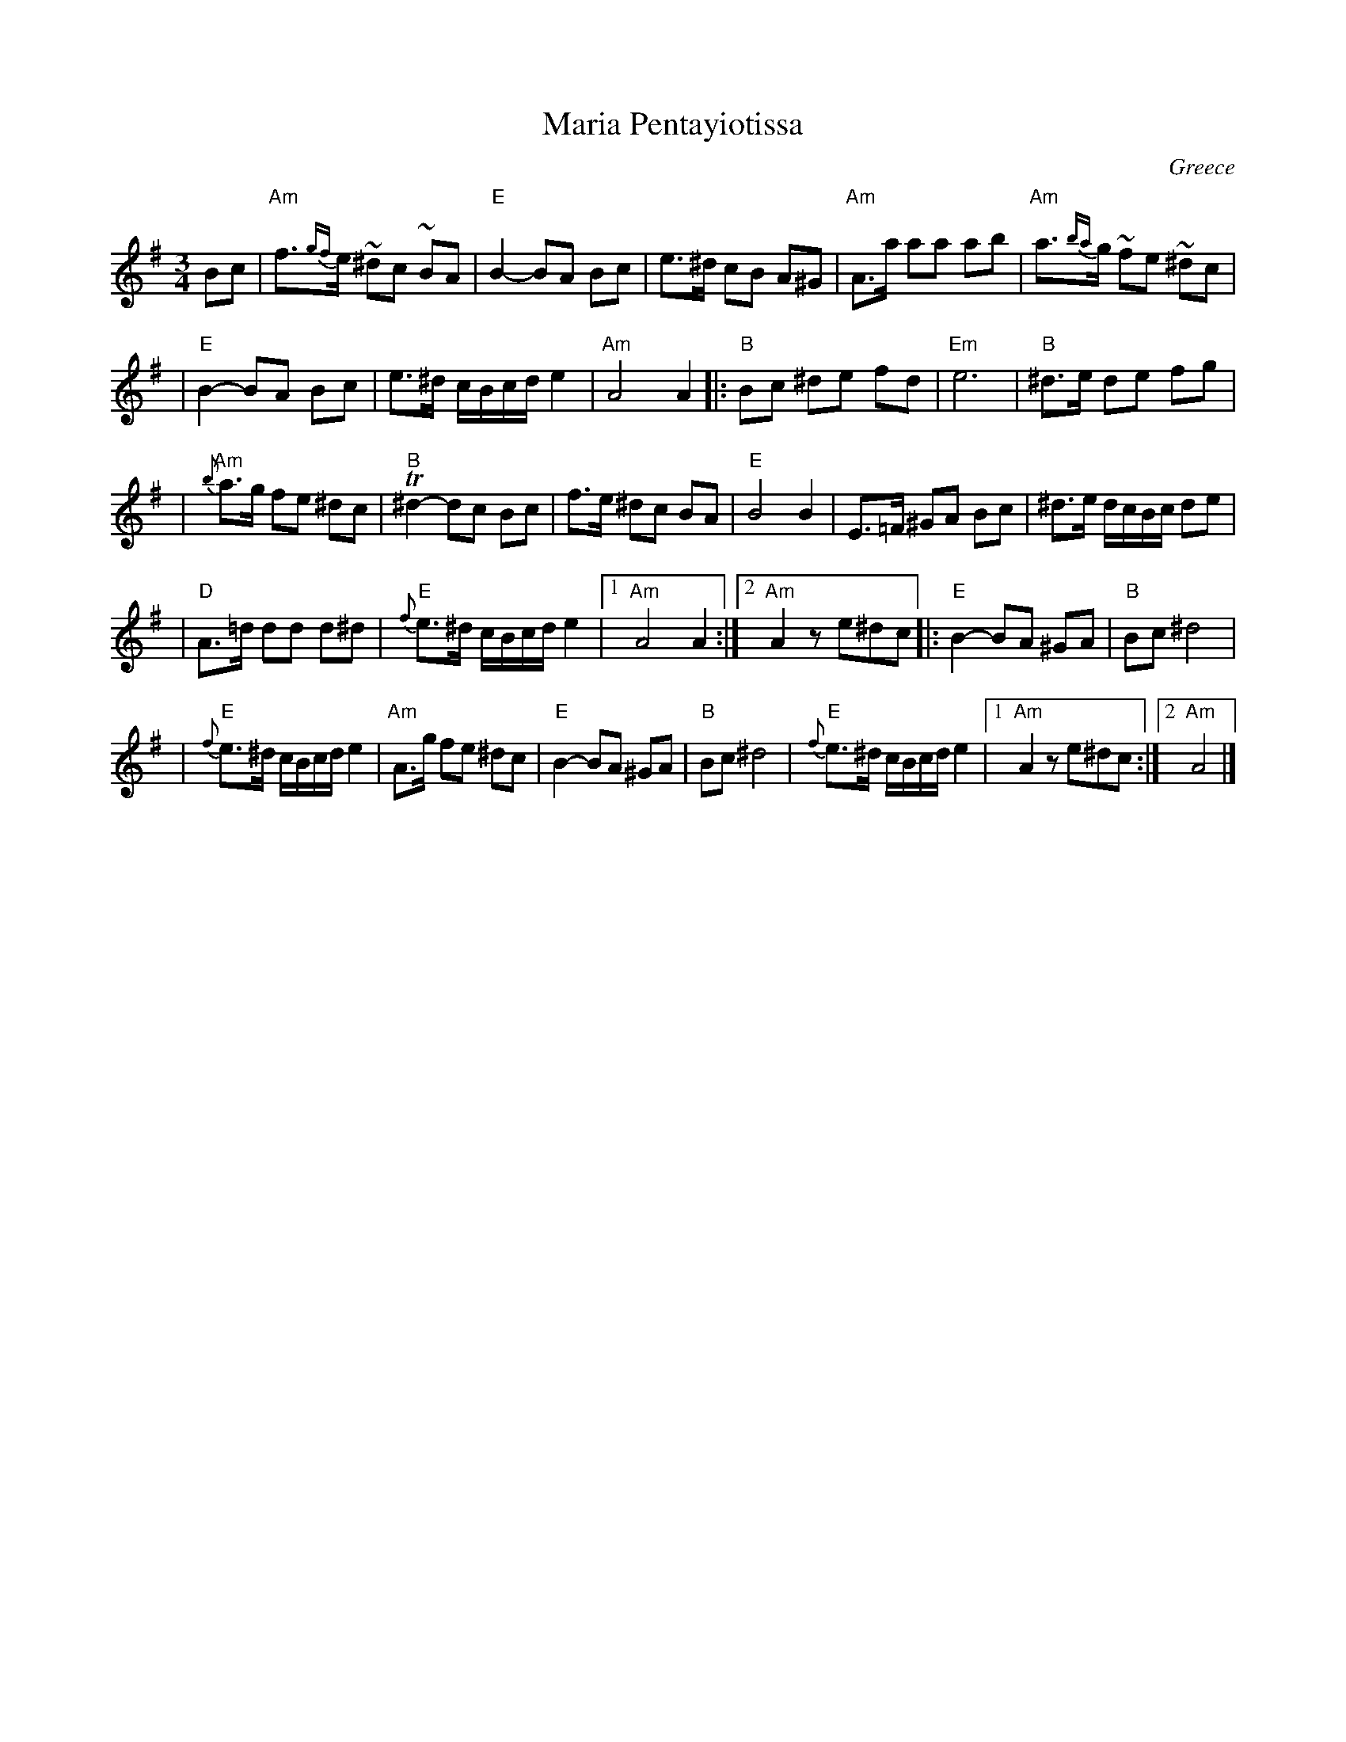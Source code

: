 X: 1
T: Maria Pentayiotissa
R: tsamikos
O: Greece
N: From printed arr. by A Eptamenitis
M: 3/4
L: 1/16
K: Ador
B2c2 \
| "Am"f3{gf}e ~^d2c2 ~B2A2 | "E"B4- B2A2 B2c2 | e3^d c2B2 A2^G2 | "Am"A3a a2a2 a2b2 | "Am"a3{ba}g ~f2e2 ~^d2c2 |
| "E"B4- B2A2 B2c2 | e3^d cBcd e4 | "Am"A8 A4 |:"B"B2c2 ^d2e2 f2d2 | "Em"e12 | "B"^d3e d2e2 f2g2 |
| "Am"{b}a3g f2e2 ^d2c2 | "B"T^d4- d2c2 B2c2 | f3e ^d2c2 B2A2 | "E"B8 B4 | E3=F ^G2A2 B2c2 | ^d3e dcBc d2e2 |
| "D"A3=d d2d2 d2^d2 | "E"{f}e3^d cBcd e4 |1 "Am"A8 A4 :|2 "Am"A4 z2e2^d2c2 |:"E"B4- B2A2 ^G2A2 | "B"B2c2 ^d8 |
| "E"{f}e3^d cBcd e4 | "Am"A3g f2e2 ^d2c2 | "E"B4- B2A2 ^G2A2 | "B"B2c2 ^d8 | "E"{f}e3^d cBcd e4 |1"Am"A4 z2e2^d2c2 :|2 "Am"A8 |]
